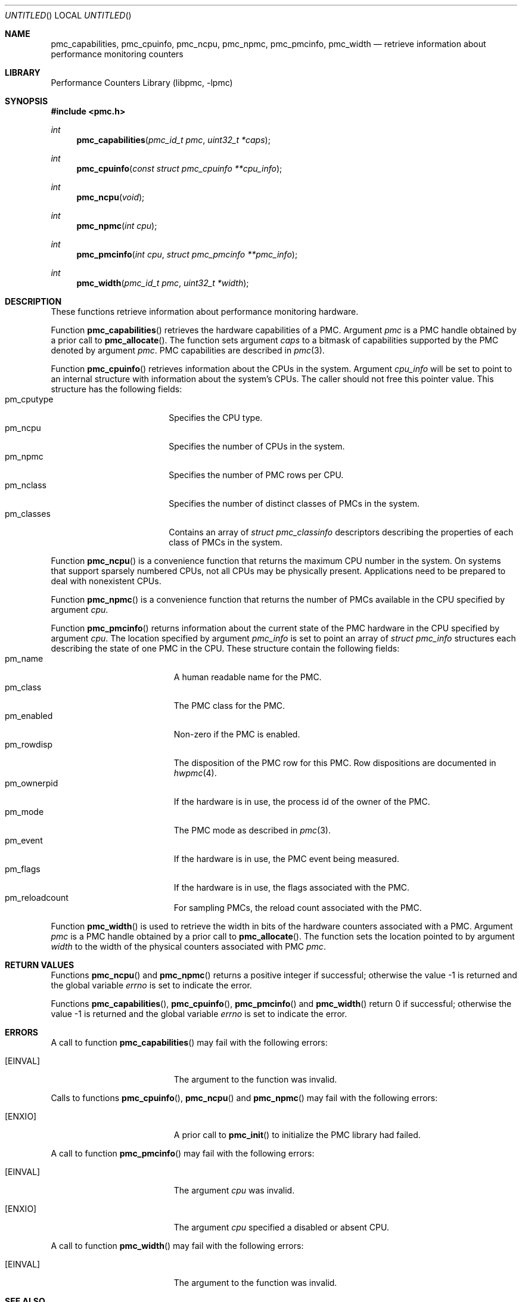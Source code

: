 .\" Copyright (c) 2007-2008 Joseph Koshy.  All rights reserved.
.\"
.\" Redistribution and use in source and binary forms, with or without
.\" modification, are permitted provided that the following conditions
.\" are met:
.\" 1. Redistributions of source code must retain the above copyright
.\"    notice, this list of conditions and the following disclaimer.
.\" 2. Redistributions in binary form must reproduce the above copyright
.\"    notice, this list of conditions and the following disclaimer in the
.\"    documentation and/or other materials provided with the distribution.
.\"
.\" This software is provided by Joseph Koshy ``as is'' and
.\" any express or implied warranties, including, but not limited to, the
.\" implied warranties of merchantability and fitness for a particular purpose
.\" are disclaimed.  in no event shall Joseph Koshy be liable
.\" for any direct, indirect, incidental, special, exemplary, or consequential
.\" damages (including, but not limited to, procurement of substitute goods
.\" or services; loss of use, data, or profits; or business interruption)
.\" however caused and on any theory of liability, whether in contract, strict
.\" liability, or tort (including negligence or otherwise) arising in any way
.\" out of the use of this software, even if advised of the possibility of
.\" such damage.
.\"
.\" $FreeBSD: src/lib/libpmc/pmc_capabilities.3,v 1.3.4.1.2.1 2009/10/25 01:10:29 kensmith Exp $
.\"
.Dd September 22, 2008
.Os
.Dt PMC_CAPABILITIES 3
.Sh NAME
.Nm pmc_capabilities ,
.Nm pmc_cpuinfo ,
.Nm pmc_ncpu ,
.Nm pmc_npmc ,
.Nm pmc_pmcinfo ,
.Nm pmc_width
.Nd retrieve information about performance monitoring counters
.Sh LIBRARY
.Lb libpmc
.Sh SYNOPSIS
.In pmc.h
.Ft int
.Fn pmc_capabilities "pmc_id_t pmc" "uint32_t *caps"
.Ft int
.Fn pmc_cpuinfo "const struct pmc_cpuinfo **cpu_info"
.Ft int
.Fn pmc_ncpu void
.Ft int
.Fn pmc_npmc "int cpu"
.Ft int
.Fn pmc_pmcinfo "int cpu" "struct pmc_pmcinfo **pmc_info"
.Ft int
.Fn pmc_width "pmc_id_t pmc" "uint32_t *width"
.Sh DESCRIPTION
These functions retrieve information about performance monitoring 
hardware.
.Pp
Function
.Fn pmc_capabilities
retrieves the hardware capabilities of a PMC.
Argument
.Fa pmc
is a PMC handle obtained by a prior call to
.Fn pmc_allocate .
The function sets argument
.Fa caps
to a bitmask of capabilities supported by the PMC denoted by
argument
.Fa pmc .
PMC capabilities are described in
.Xr pmc 3 .
.Pp
Function
.Fn pmc_cpuinfo
retrieves information about the CPUs in the system.
Argument
.Fa cpu_info
will be set to point to an internal structure with information about
the system's CPUs.
The caller should not free this pointer value.
This structure has the following fields:
.Bl -tag -width "pm_classes" -offset indent -compact
.It pm_cputype
Specifies the CPU type.
.It pm_ncpu
Specifies the number of CPUs in the system.
.It pm_npmc
Specifies the number of PMC rows per CPU.
.It pm_nclass
Specifies the number of distinct classes of PMCs in the system.
.It pm_classes
Contains an array of
.Vt "struct pmc_classinfo"
descriptors describing the properties of each class of PMCs
in the system.
.El
.Pp
Function
.Fn pmc_ncpu
is a convenience function that returns the maximum CPU number in
the system.
On systems that support sparsely numbered CPUs, not all CPUs may
be physically present.
Applications need to be prepared to deal with nonexistent CPUs.
.Pp
Function
.Fn pmc_npmc
is a convenience function that returns the number of PMCs available
in the CPU specified by argument
.Fa cpu .
.Pp
Function
.Fn pmc_pmcinfo
returns information about the current state of the PMC hardware
in the CPU specified by argument
.Fa cpu .
The location specified by argument
.Fa pmc_info
is set to point an array of
.Vt "struct pmc_info"
structures each describing the state of one PMC in the CPU.
These structure contain the following fields:
.Bl -tag -width pm_ownerpid -offset indent -compact
.It pm_name
A human readable name for the PMC.
.It pm_class
The PMC class for the PMC.
.It pm_enabled
Non-zero if the PMC is enabled.
.It pm_rowdisp
The disposition of the PMC row for this PMC.
Row dispositions are documented in
.Xr hwpmc 4 .
.It pm_ownerpid
If the hardware is in use, the process id of the owner of the PMC.
.It pm_mode
The PMC mode as described in
.Xr pmc 3 .
.It pm_event
If the hardware is in use, the PMC event being measured.
.It pm_flags
If the hardware is in use, the flags associated with the PMC.
.It pm_reloadcount
For sampling PMCs, the reload count associated with the PMC.
.El
.Pp
Function
.Fn pmc_width
is used to retrieve the width in bits of the hardware counters
associated with a PMC.
Argument
.Fa pmc
is a PMC handle obtained by a prior call to
.Fn pmc_allocate .
The function sets the location pointed to by argument
.Fa width
to the width of the physical counters associated with PMC
.Fa pmc .
.Sh RETURN VALUES
Functions
.Fn pmc_ncpu
and
.Fn pmc_npmc
returns a positive integer if successful; otherwise the value -1 is
returned and the global variable
.Va errno
is set to indicate the error.
.Pp
Functions
.Fn pmc_capabilities ,
.Fn pmc_cpuinfo ,
.Fn pmc_pmcinfo
and
.Fn pmc_width
return 0 if successful; otherwise the value -1 is returned and the
global variable
.Va errno
is set to indicate the error.
.Sh ERRORS
A call to function
.Fn pmc_capabilities
may fail with the following errors:
.Bl -tag -width Er
.It Bq Er EINVAL
The argument to the function was invalid.
.El
.Pp
Calls to functions
.Fn pmc_cpuinfo ,
.Fn pmc_ncpu
and
.Fn pmc_npmc
may fail with the following errors:
.Bl -tag -width Er
.It Bq Er ENXIO
A prior call to
.Fn pmc_init
to initialize the PMC library had failed.
.El
.Pp
A call to function
.Fn pmc_pmcinfo
may fail with the following errors:
.Bl -tag -width Er
.It Bq Er EINVAL
The argument
.Fa cpu
was invalid.
.It Bq Er ENXIO
The argument
.Fa cpu
specified a disabled or absent CPU.
.El
.Pp
A call to function
.Fn pmc_width
may fail with the following errors:
.Bl -tag -width Er
.It Bq Er EINVAL
The argument to the function was invalid.
.El
.Sh SEE ALSO
.Xr pmc 3 ,
.Xr pmc_allocate 3 ,
.Xr pmc_get_driver_stats 3 ,
.Xr pmc_name_of_capability 3 ,
.Xr pmc_name_of_cputype 3 ,
.Xr pmc_name_of_class 3 ,
.Xr pmc_name_of_event 3 ,
.Xr pmc_name_of_mode 3 ,
.Xr hwpmc 4
